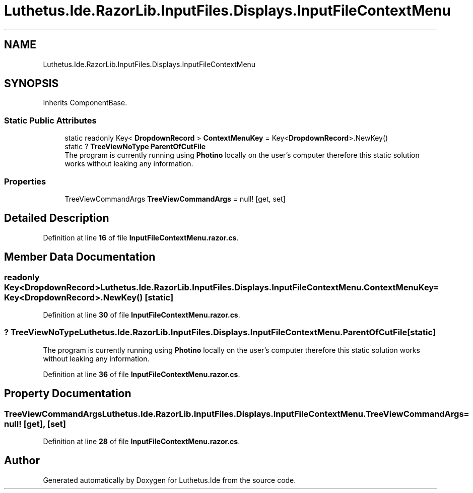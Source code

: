 .TH "Luthetus.Ide.RazorLib.InputFiles.Displays.InputFileContextMenu" 3 "Version 1.0.0" "Luthetus.Ide" \" -*- nroff -*-
.ad l
.nh
.SH NAME
Luthetus.Ide.RazorLib.InputFiles.Displays.InputFileContextMenu
.SH SYNOPSIS
.br
.PP
.PP
Inherits ComponentBase\&.
.SS "Static Public Attributes"

.in +1c
.ti -1c
.RI "static readonly Key< \fBDropdownRecord\fP > \fBContextMenuKey\fP = Key<\fBDropdownRecord\fP>\&.NewKey()"
.br
.ti -1c
.RI "static ? \fBTreeViewNoType\fP \fBParentOfCutFile\fP"
.br
.RI "The program is currently running using \fBPhotino\fP locally on the user's computer therefore this static solution works without leaking any information\&. "
.in -1c
.SS "Properties"

.in +1c
.ti -1c
.RI "TreeViewCommandArgs \fBTreeViewCommandArgs\fP = null!\fR [get, set]\fP"
.br
.in -1c
.SH "Detailed Description"
.PP 
Definition at line \fB16\fP of file \fBInputFileContextMenu\&.razor\&.cs\fP\&.
.SH "Member Data Documentation"
.PP 
.SS "readonly Key<\fBDropdownRecord\fP> Luthetus\&.Ide\&.RazorLib\&.InputFiles\&.Displays\&.InputFileContextMenu\&.ContextMenuKey = Key<\fBDropdownRecord\fP>\&.NewKey()\fR [static]\fP"

.PP
Definition at line \fB30\fP of file \fBInputFileContextMenu\&.razor\&.cs\fP\&.
.SS "? \fBTreeViewNoType\fP Luthetus\&.Ide\&.RazorLib\&.InputFiles\&.Displays\&.InputFileContextMenu\&.ParentOfCutFile\fR [static]\fP"

.PP
The program is currently running using \fBPhotino\fP locally on the user's computer therefore this static solution works without leaking any information\&. 
.PP
Definition at line \fB36\fP of file \fBInputFileContextMenu\&.razor\&.cs\fP\&.
.SH "Property Documentation"
.PP 
.SS "TreeViewCommandArgs Luthetus\&.Ide\&.RazorLib\&.InputFiles\&.Displays\&.InputFileContextMenu\&.TreeViewCommandArgs = null!\fR [get]\fP, \fR [set]\fP"

.PP
Definition at line \fB28\fP of file \fBInputFileContextMenu\&.razor\&.cs\fP\&.

.SH "Author"
.PP 
Generated automatically by Doxygen for Luthetus\&.Ide from the source code\&.
